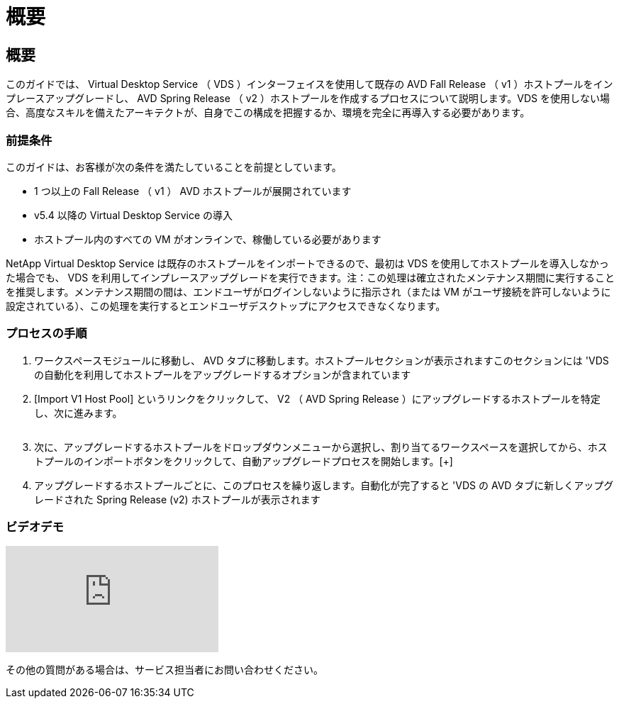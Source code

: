 = 概要
:allow-uri-read: 




== 概要

このガイドでは、 Virtual Desktop Service （ VDS ）インターフェイスを使用して既存の AVD Fall Release （ v1 ）ホストプールをインプレースアップグレードし、 AVD Spring Release （ v2 ）ホストプールを作成するプロセスについて説明します。VDS を使用しない場合、高度なスキルを備えたアーキテクトが、自身でこの構成を把握するか、環境を完全に再導入する必要があります。



=== 前提条件

.このガイドは、お客様が次の条件を満たしていることを前提としています。
* 1 つ以上の Fall Release （ v1 ） AVD ホストプールが展開されています
* v5.4 以降の Virtual Desktop Service の導入
* ホストプール内のすべての VM がオンラインで、稼働している必要があります


NetApp Virtual Desktop Service は既存のホストプールをインポートできるので、最初は VDS を使用してホストプールを導入しなかった場合でも、 VDS を利用してインプレースアップグレードを実行できます。注：この処理は確立されたメンテナンス期間に実行することを推奨します。メンテナンス期間の間は、エンドユーザがログインしないように指示され（または VM がユーザ接続を許可しないように設定されている）、この処理を実行するとエンドユーザデスクトップにアクセスできなくなります。



=== プロセスの手順

. ワークスペースモジュールに移動し、 AVD タブに移動します。ホストプールセクションが表示されますこのセクションには 'VDS の自動化を利用してホストプールをアップグレードするオプションが含まれています
. [Import V1 Host Pool] というリンクをクリックして、 V2 （ AVD Spring Release ）にアップグレードするホストプールを特定し、次に進みます。
+
image:upgrade1.png[""]

. 次に、アップグレードするホストプールをドロップダウンメニューから選択し、割り当てるワークスペースを選択してから、ホストプールのインポートボタンをクリックして、自動アップグレードプロセスを開始します。[+]image:upgrade2.png[""]
. アップグレードするホストプールごとに、このプロセスを繰り返します。自動化が完了すると 'VDS の AVD タブに新しくアップグレードされた Spring Release (v2) ホストプールが表示されます




=== ビデオデモ

video::e4T_Ze6IlMo[youtube]
その他の質問がある場合は、サービス担当者にお問い合わせください。

